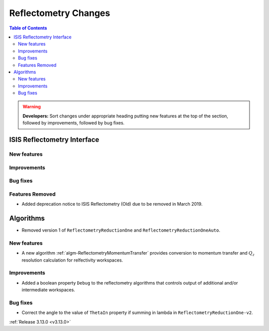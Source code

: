 =====================
Reflectometry Changes
=====================

.. contents:: Table of Contents
   :local:

.. warning:: **Developers:** Sort changes under appropriate heading
    putting new features at the top of the section, followed by
    improvements, followed by bug fixes.

ISIS Reflectometry Interface
----------------------------

New features
############

Improvements
############

Bug fixes
#########

Features Removed
################

* Added deprecation notice to ISIS Reflectometry (Old) due to be removed in March 2019.

Algorithms
----------

* Removed version 1 of ``ReflectometryReductionOne`` and ``ReflectometryReductionOneAuto``.

New features
############

- A new algorithm :ref:`algm-ReflectometryMomentumTransfer` provides conversion to momentum transfer and :math:`Q_{z}` resolution calculation for relfectivity workspaces.

Improvements
############

- Added a boolean property ``Debug`` to the reflectometry algorithms that controls output of additional and/or intermediate workspaces.

Bug fixes
#########

* Correct the angle to the value of ``ThetaIn`` property if summing in lambda in ``ReflectometryReductionOne-v2``.

:ref:`Release 3.13.0 <v3.13.0>`
